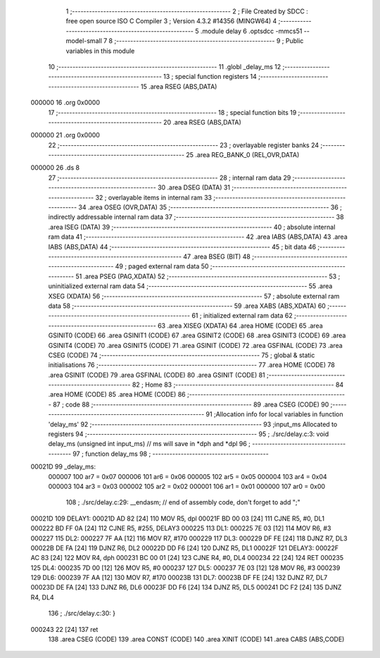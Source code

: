                                       1 ;--------------------------------------------------------
                                      2 ; File Created by SDCC : free open source ISO C Compiler 
                                      3 ; Version 4.3.2 #14356 (MINGW64)
                                      4 ;--------------------------------------------------------
                                      5 	.module delay
                                      6 	.optsdcc -mmcs51 --model-small
                                      7 	
                                      8 ;--------------------------------------------------------
                                      9 ; Public variables in this module
                                     10 ;--------------------------------------------------------
                                     11 	.globl _delay_ms
                                     12 ;--------------------------------------------------------
                                     13 ; special function registers
                                     14 ;--------------------------------------------------------
                                     15 	.area RSEG    (ABS,DATA)
      000000                         16 	.org 0x0000
                                     17 ;--------------------------------------------------------
                                     18 ; special function bits
                                     19 ;--------------------------------------------------------
                                     20 	.area RSEG    (ABS,DATA)
      000000                         21 	.org 0x0000
                                     22 ;--------------------------------------------------------
                                     23 ; overlayable register banks
                                     24 ;--------------------------------------------------------
                                     25 	.area REG_BANK_0	(REL,OVR,DATA)
      000000                         26 	.ds 8
                                     27 ;--------------------------------------------------------
                                     28 ; internal ram data
                                     29 ;--------------------------------------------------------
                                     30 	.area DSEG    (DATA)
                                     31 ;--------------------------------------------------------
                                     32 ; overlayable items in internal ram
                                     33 ;--------------------------------------------------------
                                     34 	.area	OSEG    (OVR,DATA)
                                     35 ;--------------------------------------------------------
                                     36 ; indirectly addressable internal ram data
                                     37 ;--------------------------------------------------------
                                     38 	.area ISEG    (DATA)
                                     39 ;--------------------------------------------------------
                                     40 ; absolute internal ram data
                                     41 ;--------------------------------------------------------
                                     42 	.area IABS    (ABS,DATA)
                                     43 	.area IABS    (ABS,DATA)
                                     44 ;--------------------------------------------------------
                                     45 ; bit data
                                     46 ;--------------------------------------------------------
                                     47 	.area BSEG    (BIT)
                                     48 ;--------------------------------------------------------
                                     49 ; paged external ram data
                                     50 ;--------------------------------------------------------
                                     51 	.area PSEG    (PAG,XDATA)
                                     52 ;--------------------------------------------------------
                                     53 ; uninitialized external ram data
                                     54 ;--------------------------------------------------------
                                     55 	.area XSEG    (XDATA)
                                     56 ;--------------------------------------------------------
                                     57 ; absolute external ram data
                                     58 ;--------------------------------------------------------
                                     59 	.area XABS    (ABS,XDATA)
                                     60 ;--------------------------------------------------------
                                     61 ; initialized external ram data
                                     62 ;--------------------------------------------------------
                                     63 	.area XISEG   (XDATA)
                                     64 	.area HOME    (CODE)
                                     65 	.area GSINIT0 (CODE)
                                     66 	.area GSINIT1 (CODE)
                                     67 	.area GSINIT2 (CODE)
                                     68 	.area GSINIT3 (CODE)
                                     69 	.area GSINIT4 (CODE)
                                     70 	.area GSINIT5 (CODE)
                                     71 	.area GSINIT  (CODE)
                                     72 	.area GSFINAL (CODE)
                                     73 	.area CSEG    (CODE)
                                     74 ;--------------------------------------------------------
                                     75 ; global & static initialisations
                                     76 ;--------------------------------------------------------
                                     77 	.area HOME    (CODE)
                                     78 	.area GSINIT  (CODE)
                                     79 	.area GSFINAL (CODE)
                                     80 	.area GSINIT  (CODE)
                                     81 ;--------------------------------------------------------
                                     82 ; Home
                                     83 ;--------------------------------------------------------
                                     84 	.area HOME    (CODE)
                                     85 	.area HOME    (CODE)
                                     86 ;--------------------------------------------------------
                                     87 ; code
                                     88 ;--------------------------------------------------------
                                     89 	.area CSEG    (CODE)
                                     90 ;------------------------------------------------------------
                                     91 ;Allocation info for local variables in function 'delay_ms'
                                     92 ;------------------------------------------------------------
                                     93 ;input_ms                  Allocated to registers 
                                     94 ;------------------------------------------------------------
                                     95 ;	./src/delay.c:3: void delay_ms (unsigned int input_ms) 		// ms will save in *dph and *dpl
                                     96 ;	-----------------------------------------
                                     97 ;	 function delay_ms
                                     98 ;	-----------------------------------------
      00021D                         99 _delay_ms:
                           000007   100 	ar7 = 0x07
                           000006   101 	ar6 = 0x06
                           000005   102 	ar5 = 0x05
                           000004   103 	ar4 = 0x04
                           000003   104 	ar3 = 0x03
                           000002   105 	ar2 = 0x02
                           000001   106 	ar1 = 0x01
                           000000   107 	ar0 = 0x00
                                    108 ;	./src/delay.c:29: __endasm;								// end of assembly code, don't forget to add ";"
      00021D                        109 DELAY1:
      00021D AD 82            [24]  110 	MOV R5, dpl
      00021F BD 00 03         [24]  111 	CJNE	R5, #0, DL1
      000222 BD FF 0A         [24]  112 	CJNE	R5, #255, DELAY3
      000225                        113 DL1:
      000225 7E 03            [12]  114 	MOV R6, #3
      000227                        115 DL2:
      000227 7F AA            [12]  116 	MOV R7, #170
      000229                        117 DL3:
      000229 DF FE            [24]  118 	DJNZ R7, DL3
      00022B DE FA            [24]  119 	DJNZ	R6, DL2
      00022D DD F6            [24]  120 	DJNZ	R5, DL1
      00022F                        121 DELAY3:
      00022F AC 83            [24]  122 	MOV R4, dph
      000231 BC 00 01         [24]  123 	CJNE	R4, #0, DL4
      000234 22               [24]  124 	RET
      000235                        125 DL4:
      000235 7D 00            [12]  126 	MOV R5, #0
      000237                        127 DL5:
      000237 7E 03            [12]  128 	MOV R6, #3
      000239                        129 DL6:
      000239 7F AA            [12]  130 	MOV R7, #170
      00023B                        131 DL7:
      00023B DF FE            [24]  132 	DJNZ R7, DL7
      00023D DE FA            [24]  133 	DJNZ	R6, DL6
      00023F DD F6            [24]  134 	DJNZ	R5, DL5
      000241 DC F2            [24]  135 	DJNZ	R4, DL4
                                    136 ;	./src/delay.c:30: }
      000243 22               [24]  137 	ret
                                    138 	.area CSEG    (CODE)
                                    139 	.area CONST   (CODE)
                                    140 	.area XINIT   (CODE)
                                    141 	.area CABS    (ABS,CODE)
